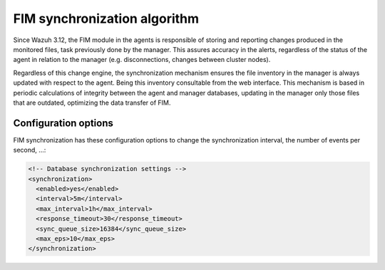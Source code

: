 .. Copyright (C) 2020 Wazuh, Inc.

FIM synchronization algorithm
=============================

.. versionadded:: 3.12.0

Since Wazuh 3.12, the FIM module in the agents is responsible of storing and reporting changes produced in the monitored
files, task previously done by the manager. This assures accuracy in the alerts, regardless of the status of the agent
in relation to the manager (e.g. disconnections, changes between cluster nodes).

Regardless of this change engine, the synchronization mechanism ensures the file inventory in the manager is always
updated with respect to the agent. Being this inventory consultable from the web interface. This mechanism is based in
periodic calculations of integrity between the agent and manager databases, updating in the manager only those files
that are outdated, optimizing the data transfer of FIM.

Configuration options
^^^^^^^^^^^^^^^^^^^^^
FIM synchronization has these configuration options to change the synchronization interval, the number of events per
second, ...:

.. code-block:: xml

    <!-- Database synchronization settings -->
    <synchronization>
      <enabled>yes</enabled>
      <interval>5m</interval>
      <max_interval>1h</max_interval>
      <response_timeout>30</response_timeout>
      <sync_queue_size>16384</sync_queue_size>
      <max_eps>10</max_eps>
    </synchronization>
